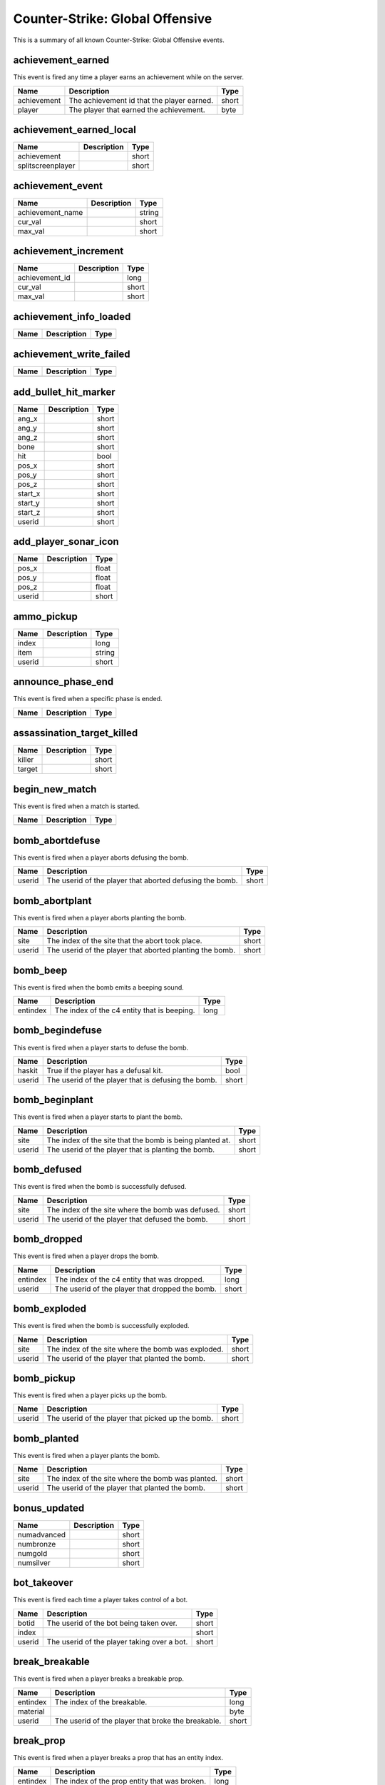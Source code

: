 Counter-Strike: Global Offensive
================================

This is a summary of all known Counter-Strike: Global Offensive events.


achievement_earned
------------------
This event is fired any time a player earns an achievement while on the server.

===========  ==========================================  =====
Name         Description                                 Type
===========  ==========================================  =====
achievement  The achievement id that the player earned.  short
player       The player that earned the achievement.     byte
===========  ==========================================  =====


achievement_earned_local
------------------------

=================  ====================================================  =======
Name               Description                                           Type   
=================  ====================================================  =======
achievement                                                              short  
splitscreenplayer                                                        short  
=================  ====================================================  =======


achievement_event
-----------------

================  ====================================================  =======
Name              Description                                           Type   
================  ====================================================  =======
achievement_name                                                        string 
cur_val                                                                 short  
max_val                                                                 short  
================  ====================================================  =======


achievement_increment
---------------------

==============  ====================================================  =======
Name            Description                                           Type   
==============  ====================================================  =======
achievement_id                                                        long   
cur_val                                                               short  
max_val                                                               short  
==============  ====================================================  =======


achievement_info_loaded
-----------------------

====  ====================================================  =======
Name  Description                                           Type   
====  ====================================================  =======
====  ====================================================  =======


achievement_write_failed
------------------------

====  ====================================================  =======
Name  Description                                           Type   
====  ====================================================  =======
====  ====================================================  =======


add_bullet_hit_marker
---------------------

=======  ====================================================  =======
Name     Description                                           Type   
=======  ====================================================  =======
ang_x                                                          short  
ang_y                                                          short  
ang_z                                                          short  
bone                                                           short  
hit                                                            bool   
pos_x                                                          short  
pos_y                                                          short  
pos_z                                                          short  
start_x                                                        short  
start_y                                                        short  
start_z                                                        short  
userid                                                         short  
=======  ====================================================  =======


add_player_sonar_icon
---------------------

======  ====================================================  =======
Name    Description                                           Type   
======  ====================================================  =======
pos_x                                                         float  
pos_y                                                         float  
pos_z                                                         float  
userid                                                        short  
======  ====================================================  =======


ammo_pickup
-----------

======  ====================================================  =======
Name    Description                                           Type   
======  ====================================================  =======
index                                                         long   
item                                                          string 
userid                                                        short  
======  ====================================================  =======


announce_phase_end
------------------
This event is fired when a specific phase is ended.

====  ===========  ====
Name  Description  Type
====  ===========  ====
====  ===========  ====


assassination_target_killed
---------------------------

======  ====================================================  =======
Name    Description                                           Type   
======  ====================================================  =======
killer                                                        short  
target                                                        short  
======  ====================================================  =======


begin_new_match
---------------
This event is fired when a match is started.

====  ===========  ====
Name  Description  Type
====  ===========  ====
====  ===========  ====


bomb_abortdefuse
----------------
This event is fired when a player aborts defusing the bomb.

======  ========================================================  =====
Name    Description                                               Type
======  ========================================================  =====
userid  The userid of the player that aborted defusing the bomb.  short
======  ========================================================  =====


bomb_abortplant
---------------
This event is fired when a player aborts planting the bomb.

======  ========================================================  =====
Name    Description                                               Type
======  ========================================================  =====
site    The index of the site that the abort took place.          short
userid  The userid of the player that aborted planting the bomb.  short
======  ========================================================  =====


bomb_beep
---------
This event is fired when the bomb emits a beeping sound.

========  ===========================================  ====
Name      Description                                  Type
========  ===========================================  ====
entindex  The index of the c4 entity that is beeping.  long
========  ===========================================  ====


bomb_begindefuse
----------------
This event is fired when a player starts to defuse the bomb.

======  ===================================================  =====
Name    Description                                          Type
======  ===================================================  =====
haskit  True if the player has a defusal kit.                bool
userid  The userid of the player that is defusing the bomb.  short
======  ===================================================  =====


bomb_beginplant
---------------
This event is fired when a player starts to plant the bomb.

======  ========================================================  =====
Name    Description                                               Type
======  ========================================================  =====
site    The index of the site that the bomb is being planted at.  short
userid  The userid of the player that is planting the bomb.       short
======  ========================================================  =====


bomb_defused
------------
This event is fired when the bomb is successfully defused.

======  =================================================  =====
Name    Description                                        Type
======  =================================================  =====
site    The index of the site where the bomb was defused.  short
userid  The userid of the player that defused the bomb.    short
======  =================================================  =====


bomb_dropped
------------
This event is fired when a player drops the bomb.

========  ===============================================  =====
Name      Description                                      Type
========  ===============================================  =====
entindex  The index of the c4 entity that was dropped.     long
userid    The userid of the player that dropped the bomb.  short
========  ===============================================  =====


bomb_exploded
-------------
This event is fired when the bomb is successfully exploded.

======  ==================================================  =====
Name    Description                                         Type
======  ==================================================  =====
site    The index of the site where the bomb was exploded.  short
userid  The userid of the player that planted the bomb.     short
======  ==================================================  =====


bomb_pickup
-----------
This event is fired when a player picks up the bomb.

======  =================================================  =====
Name    Description                                        Type
======  =================================================  =====
userid  The userid of the player that picked up the bomb.  short
======  =================================================  =====


bomb_planted
------------
This event is fired when a player plants the bomb.

======  =================================================  =====
Name    Description                                        Type
======  =================================================  =====
site    The index of the site where the bomb was planted.  short
userid  The userid of the player that planted the bomb.    short
======  =================================================  =====


bonus_updated
-------------

===========  ====================================================  =======
Name         Description                                           Type   
===========  ====================================================  =======
numadvanced                                                        short  
numbronze                                                          short  
numgold                                                            short  
numsilver                                                          short  
===========  ====================================================  =======


bot_takeover
------------
This event is fired each time a player takes control of a bot.

======  ===========================================  =====
Name    Description                                  Type
======  ===========================================  =====
botid   The userid of the bot being taken over.      short
index                                                short
userid  The userid of the player taking over a bot.  short
======  ===========================================  =====


break_breakable
---------------
This event is fired when a player breaks a breakable prop.

========  ==================================================  =====
Name      Description                                         Type
========  ==================================================  =====
entindex  The index of the breakable.                         long
material                                                      byte
userid    The userid of the player that broke the breakable.  short
========  ==================================================  =====


break_prop
----------
This event is fired when a player breaks a prop that has an entity index.

========  =============================================  =====
Name      Description                                    Type
========  =============================================  =====
entindex  The index of the prop entity that was broken.  long
userid    The userid of the player that broke the prop.  short
========  =============================================  =====


bullet_impact
-------------
This event is fired when a player shoots their weapon and the bullet impacts a surface.

======  ========================================================  =====
Name    Description                                               Type
======  ========================================================  =====
userid  The userid of the player that fired the bullet.           short
x       The x coordinate on the map where the impact took place.  float
y       The y coordinate on the map where the impact took place.  float
z       The z coordinate on the map where the impact took place.  float
======  ========================================================  =====


buymenu_close
-------------

======  ====================================================  =======
Name    Description                                           Type   
======  ====================================================  =======
userid                                                        short  
======  ====================================================  =======


buymenu_open
------------

======  ====================================================  =======
Name    Description                                           Type   
======  ====================================================  =======
userid                                                        short  
======  ====================================================  =======


buytime_ended
-------------
This event is fired when players are no longer allowed to purchase weapons during a round.

====  ===========  ====
Name  Description  Type
====  ===========  ====
====  ===========  ====


cart_updated
------------

====  ====================================================  =======
Name  Description                                           Type   
====  ====================================================  =======
====  ====================================================  =======


client_disconnect
-----------------

====  ====================================================  =======
Name  Description                                           Type   
====  ====================================================  =======
====  ====================================================  =======


client_loadout_changed
----------------------

====  ====================================================  =======
Name  Description                                           Type   
====  ====================================================  =======
====  ====================================================  =======


cs_game_disconnected
--------------------

====  ====================================================  =======
Name  Description                                           Type   
====  ====================================================  =======
====  ====================================================  =======


cs_handle_ime_event
-------------------

=========  ====================================================  =======
Name       Description                                           Type   
=========  ====================================================  =======
eventdata                                                        wstring
eventtype                                                        string 
=========  ====================================================  =======


cs_intermission
---------------

====  ====================================================  =======
Name  Description                                           Type   
====  ====================================================  =======
====  ====================================================  =======


cs_match_end_restart
--------------------

====  ====================================================  =======
Name  Description                                           Type   
====  ====================================================  =======
====  ====================================================  =======


cs_pre_restart
--------------
This event is fired prior to a match restarting.

====  ===========  ====
Name  Description  Type
====  ===========  ====
====  ===========  ====


cs_prev_next_spectator
----------------------

====  ====================================================  =======
Name  Description                                           Type   
====  ====================================================  =======
next                                                        bool   
====  ====================================================  =======


cs_round_final_beep
-------------------

====  ====================================================  =======
Name  Description                                           Type   
====  ====================================================  =======
====  ====================================================  =======


cs_round_start_beep
-------------------

====  ====================================================  =======
Name  Description                                           Type   
====  ====================================================  =======
====  ====================================================  =======


cs_win_panel_match
------------------
This event is fired when the win panel is shown at the end of a match (map).

====  ===========  ====
Name  Description  Type
====  ===========  ====
====  ===========  ====


cs_win_panel_round
------------------
This event is fired when the win panel is shown at the end of each round.

=================  ====================================================  ======
Name               Description                                           Type
=================  ====================================================  ======
final_event                                                              byte
funfact_data1      Data for use by the funfact.                          long
funfact_data2      Data for use by the funfact.                          long
funfact_data3      Data for use by the funfact.                          long
funfact_player     The player whom the funfact is about.                 short
funfact_token      Token used for the funfact.                           string
show_timer_attack  True if the attack time is supposed to be displayed.  bool
show_timer_defend  True if the defend time is supposed to be displayed.  bool
timer_time         The amount of time that the round took.               short
=================  ====================================================  ======


decoy_detonate
--------------
This event is fired when a decoy grenade detonates.

========  ======================================================  =====
Name      Description                                             Type
========  ======================================================  =====
entityid  The index of the decoy that detonated.                  short
userid    The userid of the player that threw the decoy.          short
x         The x coordinate on the map where the decoy detonated.  float
y         The y coordinate on the map where the decoy detonated.  float
z         The z coordinate on the map where the decoy detonated.  float
========  ======================================================  =====


decoy_firing
------------
This event is fired each time a decoy grenade fires.

========  ==================================================  =====
Name      Description                                         Type
========  ==================================================  =====
entityid  The index of the decoy that fired.                  short
userid    The userid of the player that threw the decoy.      short
x         The x coordinate on the map where the decoy fired.  float
y         The y coordinate on the map where the decoy fired.  float
z         The z coordinate on the map where the decoy fired.  float
========  ==================================================  =====


decoy_started
-------------
This event is fired when a decoy grenade starts to fire.

========  ===========================================================  =====
Name      Description                                                  Type
========  ===========================================================  =====
entityid  The index of the decoy that started to fire.                 short
userid    The userid of the player that threw the decoy.               short
x         The x coordinate on the map where the decoy started firing.  float
y         The y coordinate on the map where the decoy started firing.  float
z         The z coordinate on the map where the decoy started firing.  float
========  ===========================================================  =====


defuser_dropped
---------------

========  ====================================================  =======
Name      Description                                           Type   
========  ====================================================  =======
entityid                                                        long   
========  ====================================================  =======


defuser_pickup
--------------

========  ====================================================  =======
Name      Description                                           Type   
========  ====================================================  =======
entityid                                                        long   
userid                                                          short  
========  ====================================================  =======


difficulty_changed
------------------

=============  ====================================================  =======
Name           Description                                           Type   
=============  ====================================================  =======
newDifficulty                                                        short  
oldDifficulty                                                        short  
strDifficulty                                                        string 
=============  ====================================================  =======


dm_bonus_weapon_start
---------------------

=====  ====================================================  =======
Name   Description                                           Type   
=====  ====================================================  =======
Pos                                                          short  
time                                                         short  
wepID                                                        short  
=====  ====================================================  =======


door_moving
-----------
This event is fired when a door is opened or closed.

========  ============================================================  =====
Name      Description                                                   Type
========  ============================================================  =====
entindex  The index of the door.                                        long
userid    The userid of the player that activated the door's movement.  short
========  ============================================================  =====


enable_restart_voting
---------------------

======  ====================================================  =======
Name    Description                                           Type   
======  ====================================================  =======
enable                                                        bool   
======  ====================================================  =======


endmatch_cmm_start_reveal_items
-------------------------------

====  ====================================================  =======
Name  Description                                           Type   
====  ====================================================  =======
====  ====================================================  =======


endmatch_mapvote_selecting_map
------------------------------

======  ====================================================  =======
Name    Description                                           Type   
======  ====================================================  =======
count                                                         byte   
slot1                                                         byte   
slot10                                                        byte   
slot2                                                         byte   
slot3                                                         byte   
slot4                                                         byte   
slot5                                                         byte   
slot6                                                         byte   
slot7                                                         byte   
slot8                                                         byte   
slot9                                                         byte   
======  ====================================================  =======


enter_bombzone
--------------
This event is fired each time a player enters a bomb zone.

=========  ================================================  =====
Name       Description                                       Type
=========  ================================================  =====
hasbomb    True if the player is carrying a bomb.            bool
isplanted  True if a bomb is planted at any site.            bool
userid     The userid of the player entering the bomb zone.  short
=========  ================================================  =====


enter_buyzone
-------------
This event is fired each time a player enters a buy zone.

======  ===============================================  =====
Name    Description                                      Type
======  ===============================================  =====
canbuy  True if buy time has not expired.                bool
userid  The userid of the player entering the buy zone.  short
======  ===============================================  =====


enter_rescue_zone
-----------------

======  ====================================================  =======
Name    Description                                           Type   
======  ====================================================  =======
userid                                                        short  
======  ====================================================  =======


entity_killed
-------------

==================  ====================================================  =======
Name                Description                                           Type   
==================  ====================================================  =======
damagebits                                                                long   
entindex_attacker                                                         long   
entindex_inflictor                                                        long   
entindex_killed                                                           long   
==================  ====================================================  =======


entity_visible
--------------
This event is fired any time a player sees an entity.

==========  ==============================================  ======
Name        Description                                     Type
==========  ==============================================  ======
classname   The classname of the entity.                    string
entityname  The name of the entity.                         string
subject     The index of the entity that is seen.           short
userid      The userid of the player that sees the entity.  short
==========  ==============================================  ======


exit_bombzone
-------------
This event is fired each time a player exits a bomb zone.

=========  ===============================================  =====
Name       Description                                      Type
=========  ===============================================  =====
hasbomb    True if the player is carrying a bomb.           bool
isplanted  True if a bomb is planted at any site.           bool
userid     The userid of the player exiting the bomb zone.  short
=========  ===============================================  =====


exit_buyzone
------------
This event is fired each time a player exits a buy zone.

======  ==============================================  =====
Name    Description                                     Type
======  ==============================================  =====
canbuy  True if buy time has not expired.               bool
userid  The userid of the player exiting the buy zone.  short
======  ==============================================  =====


exit_rescue_zone
----------------

======  ====================================================  =======
Name    Description                                           Type   
======  ====================================================  =======
userid                                                        short  
======  ====================================================  =======


finale_start
------------

======  ====================================================  =======
Name    Description                                           Type   
======  ====================================================  =======
rushes                                                        short  
======  ====================================================  =======


flare_ignite_npc
----------------

========  ====================================================  =======
Name      Description                                           Type   
========  ====================================================  =======
entindex                                                        long   
========  ====================================================  =======


flashbang_detonate
------------------
This event is fired when a flashbang detonates.

========  ==========================================================  =====
Name      Description                                                 Type
========  ==========================================================  =====
entityid  The index of the flashbang that detonated.                  short
userid    The userid of the player that threw the flashbang.          short
x         The x coordinate on the map where the flashbang detonated.  float
y         The y coordinate on the map where the flashbang detonated.  float
z         The z coordinate on the map where the flashbang detonated.  float
========  ==========================================================  =====


freezecam_started
-----------------

====  ====================================================  =======
Name  Description                                           Type   
====  ====================================================  =======
====  ====================================================  =======


game_end
--------

======  ====================================================  =======
Name    Description                                           Type   
======  ====================================================  =======
winner                                                        byte   
======  ====================================================  =======


game_init
---------

====  ====================================================  =======
Name  Description                                           Type   
====  ====================================================  =======
====  ====================================================  =======


game_message
------------

======  ====================================================  =======
Name    Description                                           Type   
======  ====================================================  =======
target                                                        byte   
text                                                          string 
======  ====================================================  =======


game_newmap
-----------

=======  ====================================================  =======
Name     Description                                           Type   
=======  ====================================================  =======
mapname                                                        string 
=======  ====================================================  =======


game_start
----------

===========  ====================================================  =======
Name         Description                                           Type   
===========  ====================================================  =======
fraglimit                                                          long   
objective                                                          string 
roundslimit                                                        long   
timelimit                                                          long   
===========  ====================================================  =======


gameinstructor_draw
-------------------

====  ====================================================  =======
Name  Description                                           Type   
====  ====================================================  =======
====  ====================================================  =======


gameinstructor_nodraw
---------------------

====  ====================================================  =======
Name  Description                                           Type   
====  ====================================================  =======
====  ====================================================  =======


gameui_hidden
-------------

====  ====================================================  =======
Name  Description                                           Type   
====  ====================================================  =======
====  ====================================================  =======


gc_connected
------------

====  ====================================================  =======
Name  Description                                           Type   
====  ====================================================  =======
====  ====================================================  =======


gg_bonus_grenade_achieved
-------------------------
This event is fired when a player earns a bonus grenade in Arsenal: Demolition mode.

======  =======================================================  =====
Name    Description                                              Type
======  =======================================================  =====
userid  The userid of the player that achieved a bonus grenade.  short
======  =======================================================  =====


gg_final_weapon_achieved
------------------------
This event is fired when a player gets to the final weapon in Arsenal: Arms Race mode.

========  ======================================================  =====
Name      Description                                             Type
========  ======================================================  =====
playerid  The userid of the player that got to the final weapon.  short
========  ======================================================  =====


gg_killed_enemy
---------------
This event is fired each time a player kills an enemy during an Arsenal match.

==========  ===================================================================  =====
Name        Description                                                          Type
==========  ===================================================================  =====
attackerid  The userid of the player killer.                                     short
bonus       True if the killer killed with a bonus weapon.                       bool
dominated   True (1) if the kill caused the killer to be dominating the victim.  short
revenge     True (1) if the victim was dominating the killer.                    short
victimid    The userid of the victim.                                            short
==========  ===================================================================  =====


gg_leader
---------

========  ====================================================  =======
Name      Description                                           Type   
========  ====================================================  =======
playerid                                                        short  
========  ====================================================  =======


gg_player_impending_upgrade
---------------------------
This event is fired when a player is impending a weapon upgrade from leveling up.

======  ==================================================  =====
Name    Description                                         Type
======  ==================================================  =====
userid  The userid of the player that will be leveling up.  short
======  ==================================================  =====


gg_player_levelup
-----------------

==========  ====================================================  =======
Name        Description                                           Type   
==========  ====================================================  =======
userid                                                            short  
weaponname                                                        string 
weaponrank                                                        short  
==========  ====================================================  =======


gg_reset_round_start_sounds
---------------------------
This event is fired when a player's round start sounds are reset.

======  ============================================================  =====
Name    Description                                                   Type
======  ============================================================  =====
userid  The userid of the player whose round start sounds are reset.  short
======  ============================================================  =====


gg_team_leader
--------------
This event ...

.. todo:: Update description of CS:GO gg_team_leader event.

========  =======================================================  =====
Name      Description                                              Type
========  =======================================================  =====
playerid  The userid of the player that is currently in the lead.  short
========  =======================================================  =====


ggprogressive_player_levelup
----------------------------
This event is fired when a player levels up.

==========  =========================================================  ======
Name        Description                                                Type
==========  =========================================================  ======
userid      The userid of the player who leveled up.                   short
weaponname  The type of weapon the player is being leveled up to.      string
weaponrank  The rank of the weapon the player is being leveled up to.  short
==========  =========================================================  ======


ggtr_player_levelup
-------------------
This event is fired when a player levels up.

==========  =========================================================  ======
Name        Description                                                Type
==========  =========================================================  ======
userid      The userid of the player who leveled up.                   short
weaponname  The type of weapon the player is being leveled up to.      string
weaponrank  The rank of the weapon the player is being leveled up to.  short
==========  =========================================================  ======


grenade_bounce
--------------
This event is fired each time a grenade bounces off of a surface.

======  ======================================================  =====
Name    Description                                             Type
======  ======================================================  =====
userid  The userid of the player that threw the grenade.        short
x       The x coordinate on the map where the grenade bounced.  float
y       The y coordinate on the map where the grenade bounced.  float
z       The z coordinate on the map where the grenade bounced.  float
======  ======================================================  =====


hegrenade_detonate
------------------
This event is fired when a high explosive grenade detonates.

========  ========================================================  =====
Name      Description                                               Type
========  ========================================================  =====
entityid  The index of the grenade that detonated.                  short
userid    The userid of the player that threw the grenade.          short
x         The x coordinate on the map where the grenade detonated.  float
y         The y coordinate on the map where the grenade detonated.  float
z         The z coordinate on the map where the grenade detonated.  float
========  ========================================================  =====


helicopter_grenade_punt_miss
----------------------------

====  ====================================================  =======
Name  Description                                           Type   
====  ====================================================  =======
====  ====================================================  =======


hide_freezepanel
----------------

====  ====================================================  =======
Name  Description                                           Type   
====  ====================================================  =======
====  ====================================================  =======


hltv_cameraman
--------------

=====  ====================================================  =======
Name   Description                                           Type   
=====  ====================================================  =======
index                                                        short  
=====  ====================================================  =======


hltv_changed_mode
-----------------

==========  ====================================================  =======
Name        Description                                           Type   
==========  ====================================================  =======
newmode                                                           long   
obs_target                                                        long   
oldmode                                                           long   
==========  ====================================================  =======


hltv_changed_target
-------------------

==========  ====================================================  =======
Name        Description                                           Type   
==========  ====================================================  =======
mode                                                              long   
obs_target                                                        long   
old_target                                                        long   
==========  ====================================================  =======


hltv_chase
----------

========  ====================================================  =======
Name      Description                                           Type   
========  ====================================================  =======
distance                                                        short  
inertia                                                         byte   
ineye                                                           byte   
phi                                                             short  
target1                                                         short  
target2                                                         short  
theta                                                           short  
========  ====================================================  =======


hltv_chat
---------

====  ====================================================  =======
Name  Description                                           Type   
====  ====================================================  =======
text                                                        string 
====  ====================================================  =======


hltv_fixed
----------

======  ====================================================  =======
Name    Description                                           Type   
======  ====================================================  =======
fov                                                           float  
offset                                                        short  
phi                                                           short  
posx                                                          long   
posy                                                          long   
posz                                                          long   
target                                                        short  
theta                                                         short  
======  ====================================================  =======


hltv_message
------------

====  ====================================================  =======
Name  Description                                           Type   
====  ====================================================  =======
text                                                        string 
====  ====================================================  =======


hltv_rank_camera
----------------

======  ====================================================  =======
Name    Description                                           Type   
======  ====================================================  =======
index                                                         byte   
rank                                                          float  
target                                                        short  
======  ====================================================  =======


hltv_rank_entity
----------------

======  ====================================================  =======
Name    Description                                           Type   
======  ====================================================  =======
index                                                         short  
rank                                                          float  
target                                                        short  
======  ====================================================  =======


hltv_status
-----------

==============  ====================================================  =======
Name            Description                                           Type   
==============  ====================================================  =======
clients                                                               long   
externallinked                                                        long   
externaltotal                                                         long   
master                                                                string 
proxies                                                               short  
slots                                                                 long   
==============  ====================================================  =======


hltv_title
----------

====  ====================================================  =======
Name  Description                                           Type   
====  ====================================================  =======
text                                                        string 
====  ====================================================  =======


hostage_call_for_help
---------------------

=======  ====================================================  =======
Name     Description                                           Type   
=======  ====================================================  =======
hostage                                                        short  
=======  ====================================================  =======


hostage_follows
---------------
This event is fired each time a hostage is picked up by a player.

=======  ==========================================================  =====
Name     Description                                                 Type
=======  ==========================================================  =====
hostage  The index of the hostage entity that is now being carried.  short
userid   The userid of the player that picked up the hostage.        short
=======  ==========================================================  =====


hostage_hurt
------------
This event is fired when a hostage is hurt.

=======  ======================================================  =====
Name     Description                                             Type
=======  ======================================================  =====
hostage  The index of the hostage entity that sustained damage.  short
userid   The userid of the player that hurt the hostage.         short
=======  ======================================================  =====


hostage_killed
--------------
This event is fired when a hostage is killed.

=======  =================================================  =====
Name     Description                                        Type
=======  =================================================  =====
hostage  The index of the hostage entity that was killed.   short
userid   The userid of the player that killed the hostage.  short
=======  =================================================  =====


hostage_rescued
---------------
This event is fired each time a hostage reaches a hostage rescue zone.

=======  ===================================================================  =====
Name     Description                                                          Type
=======  ===================================================================  =====
hostage  The index of the hostage entity that was rescued.                    short
site     The index of the hostage rescue zone where the hostage was rescued.  short
userid   The userid of the player that led the hostage to the rescue zone.    short
=======  ===================================================================  =====


hostage_rescued_all
-------------------
This event is fired when all hostages have been rescued during a round.  In CS:GO, only one hostage needs to be rescued for the Counter-Terrorists to win the round.

====  ===========  ====
Name  Description  Type
====  ===========  ====
====  ===========  ====


hostage_stops_following
-----------------------

=======  ====================================================  =======
Name     Description                                           Type   
=======  ====================================================  =======
hostage                                                        short  
userid                                                         short  
=======  ====================================================  =======


hostname_changed
----------------

========  ====================================================  =======
Name      Description                                           Type   
========  ====================================================  =======
hostname                                                        string 
========  ====================================================  =======


inferno_expire
--------------
This event is fired when the inferno caused by a molotov or incendiary grenade expires.  This event will also be fired if the inferno is [[Event-csgo:inferno_extinguish|extinguished by a smoke grenade]].

========  =======================================  =====
Name      Description                              Type
========  =======================================  =====
entityid  The index of the inferno entity.         short
x         The x coordinate of the inferno entity.  float
y         The y coordinate of the inferno entity.  float
z         The z coordinate of the inferno entity.  float
========  =======================================  =====


inferno_extinguish
------------------
This event is fired when a molotov or incendiary grenade's inferno is extinguished by a smoke grenade.

========  =======================================  =====
Name      Description                              Type
========  =======================================  =====
entityid  The index of the inferno entity.         short
x         The x coordinate of the inferno entity.  float
y         The y coordinate of the inferno entity.  float
z         The z coordinate of the inferno entity.  float
========  =======================================  =====


inferno_startburn
-----------------
This event is fired when a molotov or incendiary grenade explodes into an inferno.

========  =======================================  =====
Name      Description                              Type
========  =======================================  =====
entityid  The index of the inferno entity.         short
x         The x coordinate of the inferno entity.  float
y         The y coordinate of the inferno entity.  float
z         The z coordinate of the inferno entity.  float
========  =======================================  =====


inspect_weapon
--------------
This event is fired when a player uses the +lookatweapon client command to inspect their weapon.

======  =========================================================  =====
Name    Description                                                Type
======  =========================================================  =====
userid  The userid of the player that is inspecting their weapon.  short
======  =========================================================  =====


instructor_server_hint_create
-----------------------------

========================  ====================================================  =======
Name                      Description                                           Type   
========================  ====================================================  =======
hint_activator_caption                                                          string 
hint_activator_userid                                                           short  
hint_allow_nodraw_target                                                        bool   
hint_binding                                                                    string 
hint_caption                                                                    string 
hint_color                                                                      string 
hint_flags                                                                      long   
hint_forcecaption                                                               bool   
hint_gamepad_binding                                                            string 
hint_icon_offscreen                                                             string 
hint_icon_offset                                                                float  
hint_icon_onscreen                                                              string 
hint_local_player_only                                                          bool   
hint_name                                                                       string 
hint_nooffscreen                                                                bool   
hint_range                                                                      float  
hint_replace_key                                                                string 
hint_target                                                                     long   
hint_timeout                                                                    short  
========================  ====================================================  =======


instructor_server_hint_stop
---------------------------

=========  ====================================================  =======
Name       Description                                           Type   
=========  ====================================================  =======
hint_name                                                        string 
=========  ====================================================  =======


inventory_updated
-----------------

====  ====================================================  =======
Name  Description                                           Type   
====  ====================================================  =======
====  ====================================================  =======


item_equip
----------
This event is fired each time a player equips a new weapon.

===========  ===========================================================  ======
Name         Description                                                  Type
===========  ===========================================================  ======
canzoom      True if the weapon has a zoom feature.                       bool
hassilencer  True if the weapon has a silencer available.                 bool
hastracers   True if the weapon has tracer bullets that show when fired.  bool
ispainted    True if the weapon is painted.                               bool
issilenced   True if the weapon has a silencer and it is on.              bool
item         The type of item/weapon that the player equipped.            string
userid       The userid of the player that equipped the item.             short
weptype      The weapon type of the item equipped (more below).           short
===========  ===========================================================  ======


item_found
----------

=======  ====================================================  =======
Name     Description                                           Type   
=======  ====================================================  =======
itemdef                                                        long   
itemid                                                         long   
method                                                         byte   
player                                                         byte   
quality                                                        byte   
=======  ====================================================  =======


item_pickup
-----------
This event is fired each time a player picks an item up.

======  =================================================  ======
Name    Description                                        Type
======  =================================================  ======
item    The index of the item the player picked up.        string
silent  True if the item is a weapon that has a silencer.  bool
userid  The userid of the player that picked up the item.  short
======  =================================================  ======


item_purchase
-------------
This event is fired each time a player purchases an item.

======  =====================================================  ======
Name    Description                                            Type
======  =====================================================  ======
team    The team number of the player that purchased an item.  short
userid  The userid of the player that purchased an item.       short
weapon  The type of item that the player purchased.            string
======  =====================================================  ======


item_schema_initialized
-----------------------

====  ====================================================  =======
Name  Description                                           Type   
====  ====================================================  =======
====  ====================================================  =======


items_gifted
------------

=========  ====================================================  =======
Name       Description                                           Type   
=========  ====================================================  =======
accountid                                                        long   
giftidx                                                          byte   
itemdef                                                          long   
numgifts                                                         byte   
player                                                           byte   
=========  ====================================================  =======


jointeam_failed
---------------

======  ====================================================  =======
Name    Description                                           Type   
======  ====================================================  =======
reason                                                        byte   
userid                                                        short  
======  ====================================================  =======


map_transition
--------------

====  ====================================================  =======
Name  Description                                           Type   
====  ====================================================  =======
====  ====================================================  =======


match_end_conditions
--------------------

==========  ====================================================  =======
Name        Description                                           Type   
==========  ====================================================  =======
frags                                                             long   
max_rounds                                                        long   
time                                                              long   
win_rounds                                                        long   
==========  ====================================================  =======


material_default_complete
-------------------------

====  ====================================================  =======
Name  Description                                           Type   
====  ====================================================  =======
====  ====================================================  =======


mb_input_lock_cancel
--------------------

====  ====================================================  =======
Name  Description                                           Type   
====  ====================================================  =======
====  ====================================================  =======


mb_input_lock_success
---------------------

====  ====================================================  =======
Name  Description                                           Type   
====  ====================================================  =======
====  ====================================================  =======


molotov_detonate
----------------
This event is fired when a molotov or incendiary grenade detonates.

======  ===========================================================================  =====
Name    Description                                                                  Type
======  ===========================================================================  =====
userid  The userid of the player that threw the molotov/incendiary grenade.          short
x       The x coordinate on the map where the molotov/incendiary grenade detonated.  float
y       The y coordinate on the map where the molotov/incendiary grenade detonated.  float
z       The z coordinate on the map where the molotov/incendiary grenade detonated.  float
======  ===========================================================================  =====


nav_blocked
-----------

=======  ====================================================  =======
Name     Description                                           Type   
=======  ====================================================  =======
area                                                           long   
blocked                                                        bool   
=======  ====================================================  =======


nav_generate
------------

====  ====================================================  =======
Name  Description                                           Type   
====  ====================================================  =======
====  ====================================================  =======


nextlevel_changed
-----------------

=========  ====================================================  =======
Name       Description                                           Type   
=========  ====================================================  =======
nextlevel                                                        string 
=========  ====================================================  =======


other_death
-----------
This event is fired each time a non-player entity is killed.

=========================  ====================================================================  ======
Name                       Description                                                           Type
=========================  ====================================================================  ======
attacker                   The userid of the killer.                                             short
headshot                   True if the killshot was to the entity's head hitbox.                 bool
otherid                    The index of the entity that died.                                    short
othertype                  The classname of the entity that died.                                string
penetrated                 The number of objects the killshot penetrated before killing entity.  short
weapon                     The type of weapon used to kill the entity.                           string
weapon_fauxitemid          Faux item id of weapon killer used.                                   string
weapon_itemid              Inventory item id of weapon killer used.                              string
weapon_originalowner_xuid                                                                        string
=========================  ====================================================================  ======


physgun_pickup
--------------

========  ====================================================  =======
Name      Description                                           Type   
========  ====================================================  =======
entindex                                                        long   
========  ====================================================  =======


player_activate
---------------
This event is fired when a player is fully connected during a map.  This event is fired each map change while the player is still on the map.

======  ===========================================  =====
Name    Description                                  Type
======  ===========================================  =====
userid  The userid of the player that is connected.  short
======  ===========================================  =====


player_avenged_teammate
-----------------------
This event is fired when a player kills the killer of a teammate.

=================  =============================================================  =====
Name               Description                                                    Type
=================  =============================================================  =====
avenged_player_id  The userid of the teammate whose killer was killed.            short
avenger_id         The userid of the player that killed their teammate's killer.  short
=================  =============================================================  =====


player_blind
------------

======  ====================================================  =======
Name    Description                                           Type   
======  ====================================================  =======
userid                                                        short  
======  ====================================================  =======


player_changename
-----------------

=======  ====================================================  =======
Name     Description                                           Type   
=======  ====================================================  =======
newname                                                        string 
oldname                                                        string 
userid                                                         short  
=======  ====================================================  =======


player_chat
-----------

========  ====================================================  =======
Name      Description                                           Type   
========  ====================================================  =======
teamonly                                                        bool   
text                                                            string 
userid                                                          short  
========  ====================================================  =======


player_class
------------

======  ====================================================  =======
Name    Description                                           Type   
======  ====================================================  =======
class                                                         string 
userid                                                        short  
======  ====================================================  =======


player_connect
--------------
This event is fired each time a player is first connected to the server.

=========  =========================================================  ======
Name       Description                                                Type
=========  =========================================================  ======
address    The IP address and port of the player that is connecting.  string
index      The index given to the player that connected.              byte
name       The name of the connecting player.                         string
networkid  The SteamID of the connecting player.                      string
userid     The userid given to the connecting player.                 short
=========  =========================================================  ======


player_connect_full
-------------------
This event is fired when a client has fully connected to the server.

======  ============================================================  =====
Name    Description                                                   Type
======  ============================================================  =====
index   The index of the player that fully connected to the server.   byte
userid  The userid of the player that fully connected to the server.  short
======  ============================================================  =====


player_death
------------
This event is fired each time a player dies.

=========================  =====================================================================================  ======
Name                       Description                                                                            Type
=========================  =====================================================================================  ======
assister                   The userid of the player that assisted in the kill (if any).                           short
attacker                   The userid of the killer.                                                              short
dominated                  True (1) if the kill caused the killer to be dominating the victim.                    short
headshot                   True if the killshot was to the victim's head hitbox.                                  bool
noreplay                                                                                                          bool   
penetrated                 The number of objects that were penetrated by the bullet before it struck the victim.  short
revenge                    True (1) if the victim was dominating the killer.                                      short
userid                     The userid of the victim.                                                              short
weapon                     The type of weapon used to kill the victim.                                            string
weapon_fauxitemid          Faux item id of weapon killer used.                                                    string
weapon_itemid              Inventory item id of weapon killer used.                                               string
weapon_originalowner_xuid                                                                                         string
=========================  =====================================================================================  ======


player_decal
------------

======  ====================================================  =======
Name    Description                                           Type   
======  ====================================================  =======
userid                                                        short  
======  ====================================================  =======


player_disconnect
-----------------
This event is fired when a player disconnects from the server.

=========  ============================================  ======
Name       Description                                   Type
=========  ============================================  ======
name       The name of the player that disconnected.     string
networkid  The SteamID of the player that disconnected.  string
reason     The reason why the player was disconnected.   string
userid     The userid of the player that disconnected.   short
=========  ============================================  ======


player_falldamage
-----------------
This event is fired each time a player sustains damage from falling.

======  ==========================================  =====
Name    Description                                 Type
======  ==========================================  =====
damage  The amount of damage the player sustained.  float
userid  The userid of the player that fell.         short
======  ==========================================  =====


player_footstep
---------------
This event is fired each time a player makes an audible footstep.  Using walk mode or crouch will cause the player to move silently.

======  ==========================================  =====
Name    Description                                 Type
======  ==========================================  =====
userid  The userid of the player that took a step.  short
======  ==========================================  =====


player_given_c4
---------------
This event is fired when a player is given C4 at the start of a round.

======  ===============================================  =====
Name    Description                                      Type
======  ===============================================  =====
userid  The userid of the player that was given the C4.  short
======  ===============================================  =====


player_hintmessage
------------------

===========  ====================================================  =======
Name         Description                                           Type   
===========  ====================================================  =======
hintmessage                                                        string 
===========  ====================================================  =======


player_hurt
-----------
This event is fired each time a player is hurt.

==========  ===============================================================  ======
Name        Description                                                      Type
==========  ===============================================================  ======
armor       The remaining amount of armor the victim has after the damage.   byte
attacker    The userid of the attacking player.                              short
dmg_armor   The amount of damage sustained by the victim's armor.            byte
dmg_health  The amount of health the victim lost in the attack.              short
health      The remaining amount of health the victim has after the damage.  byte
hitgroup    The hitgroup that was damaged in the attack.                     byte
userid      The userid of the victim.                                        short
weapon      The type of weapon used in the attack.                           string
==========  ===============================================================  ======


player_info
-----------

=========  ====================================================  =======
Name       Description                                           Type   
=========  ====================================================  =======
bot                                                              bool   
index                                                            byte   
name                                                             string 
networkid                                                        string 
userid                                                           short  
=========  ====================================================  =======


player_jump
-----------

======  ====================================================  =======
Name    Description                                           Type   
======  ====================================================  =======
userid                                                        short  
======  ====================================================  =======


player_radio
------------
This event is fired each time a player uses a radio command.

======  =====================================================  =====
Name    Description                                            Type
======  =====================================================  =====
slot    The index of the command used.                         short
userid  The userid of the player that used the radio command.  short
======  =====================================================  =====


player_reset_vote
-----------------

======  ====================================================  =======
Name    Description                                           Type   
======  ====================================================  =======
userid                                                        short  
vote                                                          bool   
======  ====================================================  =======


player_say
----------
This event is fired each time a player says something via chat.

======  ====================================================  ======
Name    Description                                           Type
======  ====================================================  ======
text    The text that the player sent in the chat message.    string
userid  The userid of the player that sent the chat message.  short
======  ====================================================  ======


player_score
------------

======  ====================================================  =======
Name    Description                                           Type   
======  ====================================================  =======
deaths                                                        short  
kills                                                         short  
score                                                         short  
userid                                                        short  
======  ====================================================  =======


player_shoot
------------

======  ====================================================  =======
Name    Description                                           Type   
======  ====================================================  =======
mode                                                          byte   
userid                                                        short  
weapon                                                        byte   
======  ====================================================  =======


player_spawn
------------
This event is fired each time a player spawns on the server.

=======  ===========================================  =====
Name     Description                                  Type
=======  ===========================================  =====
teamnum  The team number of the player that spawned.  short
userid   The userid of the player that spawned.       short
=======  ===========================================  =====


player_spawned
--------------
This event is fired when a player has been spawned.

=========  ========================================  =====
Name       Description                               Type
=========  ========================================  =====
inrestart  True if spawning during a match restart.  bool
userid     The userid of the player that spawned.    short
=========  ========================================  =====


player_stats_updated
--------------------

===========  ====================================================  =======
Name         Description                                           Type   
===========  ====================================================  =======
forceupload                                                        bool   
===========  ====================================================  =======


player_team
-----------
This event is fired each time a player changes teams.

==========  =======================================================  =====
Name        Description                                              Type
==========  =======================================================  =====
autoteam    True if the player auto-picked a team.                   bool
disconnect  True if the player is disconnecting.                     bool
isbot       True if the player is a bot.                             bool
oldteam     The team that the player is changing from.               byte
silent      True if the event is to not be executed on each client.  bool
team        The team that the player is changing to.                 byte
userid      The userid of the player that is changing teams.         short
==========  =======================================================  =====


player_use
----------

======  ====================================================  =======
Name    Description                                           Type   
======  ====================================================  =======
entity                                                        short  
userid                                                        short  
======  ====================================================  =======


ragdoll_dissolved
-----------------

========  ====================================================  =======
Name      Description                                           Type   
========  ====================================================  =======
entindex                                                        long   
========  ====================================================  =======


read_game_titledata
-------------------

============  ====================================================  =======
Name          Description                                           Type   
============  ====================================================  =======
controllerId                                                        short  
============  ====================================================  =======


repost_xbox_achievements
------------------------

=================  ====================================================  =======
Name               Description                                           Type   
=================  ====================================================  =======
splitscreenplayer                                                        short  
=================  ====================================================  =======


reset_game_titledata
--------------------

============  ====================================================  =======
Name          Description                                           Type   
============  ====================================================  =======
controllerId                                                        short  
============  ====================================================  =======


reset_player_controls
---------------------

====  ====================================================  =======
Name  Description                                           Type   
====  ====================================================  =======
====  ====================================================  =======


round_announce_final
--------------------

====  ====================================================  =======
Name  Description                                           Type   
====  ====================================================  =======
====  ====================================================  =======


round_announce_last_round_half
------------------------------
This event is fired when the announcement is made that the currently starting round is the last round before half-time (team switch).

====  ===========  ====
Name  Description  Type
====  ===========  ====
====  ===========  ====


round_announce_match_point
--------------------------
This event is fired when the announcement is made that the currently starting round could be the last if the leading team wins the round.

====  ===========  ====
Name  Description  Type
====  ===========  ====
====  ===========  ====


round_announce_match_start
--------------------------
This event is fired when the announcement is made that the match is starting.

====  ===========  ====
Name  Description  Type
====  ===========  ====
====  ===========  ====


round_announce_warmup
---------------------
This event is fired when the announcement is made that warmup is starting.

====  ===========  ====
Name  Description  Type
====  ===========  ====
====  ===========  ====


round_end
---------
This event is fired at the end of every round.

=======  ================================================================  ======
Name     Description                                                       Type
=======  ================================================================  ======
message  The message that corresponds to the reason for the round ending.  string
reason   The reason that the round ended.                                  byte
winner   The team number of the winning team.                              byte
=======  ================================================================  ======


round_end_upload_stats
----------------------

====  ====================================================  =======
Name  Description                                           Type   
====  ====================================================  =======
====  ====================================================  =======


round_freeze_end
----------------
This event is fired when players are first allowed to move each round.

====  ===========  ====
Name  Description  Type
====  ===========  ====
====  ===========  ====


round_mvp
---------
This event is fired at the end of each round when the round MVP is displayed.

======  =======================================================  =====
Name    Description                                              Type
======  =======================================================  =====
reason  The reason why the player is the MVP of the round.       short
userid  The userid of the player that was the MVP of the round.  short
======  =======================================================  =====


round_officially_ended
----------------------

====  ====================================================  =======
Name  Description                                           Type   
====  ====================================================  =======
====  ====================================================  =======


round_poststart
---------------

====  ====================================================  =======
Name  Description                                           Type   
====  ====================================================  =======
====  ====================================================  =======


round_prestart
--------------

====  ====================================================  =======
Name  Description                                           Type   
====  ====================================================  =======
====  ====================================================  =======


round_start
-----------
This event is fired at the very beginning of each round.

=========  ==================================================  ======
Name       Description                                         Type
=========  ==================================================  ======
fraglimit  The number of kills required for the round to end.  long
objective  The round objective.                                string
timelimit  The time limit (in seconds) for the round to last.  long
=========  ==================================================  ======


round_start_pre_entity
----------------------

====  ====================================================  =======
Name  Description                                           Type   
====  ====================================================  =======
====  ====================================================  =======


round_time_warning
------------------

====  ====================================================  =======
Name  Description                                           Type   
====  ====================================================  =======
====  ====================================================  =======


seasoncoin_levelup
------------------

========  ====================================================  =======
Name      Description                                           Type   
========  ====================================================  =======
category                                                        short  
player                                                          short  
rank                                                            short  
========  ====================================================  =======


server_addban
-------------

=========  ====================================================  =======
Name       Description                                           Type   
=========  ====================================================  =======
by                                                               string 
duration                                                         string 
ip                                                               string 
kicked                                                           bool   
name                                                             string 
networkid                                                        string 
userid                                                           short  
=========  ====================================================  =======


server_cvar
-----------
This event is fired each time a :class:`cvars.ConVar` with the :attr:`cvars.flags.ConVarFlags.NOTIFY` flag set is changed.

=========  ===================================================================  ======
Name       Description                                                          Type
=========  ===================================================================  ======
cvarname   The name of the :class:`cvars.ConVar` whose value was changed.       string
cvarvalue  The value that the :class:`cvars.ConVar` was changed to.             string
=========  ===================================================================  ======


server_message
--------------

====  ====================================================  =======
Name  Description                                           Type   
====  ====================================================  =======
text                                                        string 
====  ====================================================  =======


server_pre_shutdown
-------------------

======  ====================================================  =======
Name    Description                                           Type   
======  ====================================================  =======
reason                                                        string 
======  ====================================================  =======


server_removeban
----------------

=========  ====================================================  =======
Name       Description                                           Type   
=========  ====================================================  =======
by                                                               string 
ip                                                               string 
networkid                                                        string 
=========  ====================================================  =======


server_shutdown
---------------

======  ====================================================  =======
Name    Description                                           Type   
======  ====================================================  =======
reason                                                        string 
======  ====================================================  =======


server_spawn
------------
This event is fired each time a map is loaded.

==========  =======================================================  ======
Name        Description                                              Type
==========  =======================================================  ======
address     The IP address/port of the server.                       string
dedicated   True if the server is a dedicated server.                bool
game        The directory path of the server.                        string
hostname    The value of the 'hostname' :class:`cvars.ConVar`.       string
mapname     The name of the map that is loaded on the server.        string
maxplayers  The maximum number of players allowed on the server.     long
official    True if the server is an official Valve server.          bool
os          The operating system that the server is on.              string
password    True if the server is password protected.                bool
port        The port of the server.                                  short
==========  =======================================================  ======


set_instructor_group_enabled
----------------------------

=======  ====================================================  =======
Name     Description                                           Type   
=======  ====================================================  =======
enabled                                                        short  
group                                                          string 
=======  ====================================================  =======


sfuievent
---------

======  ====================================================  =======
Name    Description                                           Type   
======  ====================================================  =======
action                                                        string 
data                                                          string 
slot                                                          byte   
======  ====================================================  =======


show_freezepanel
----------------

============  ====================================================  =======
Name          Description                                           Type   
============  ====================================================  =======
damage_given                                                        short  
damage_taken                                                        short  
hits_given                                                          short  
hits_taken                                                          short  
killer                                                              short  
victim                                                              short  
============  ====================================================  =======


silencer_detach
---------------

======  ====================================================  =======
Name    Description                                           Type   
======  ====================================================  =======
userid                                                        short  
======  ====================================================  =======


silencer_off
------------

======  ====================================================  =======
Name    Description                                           Type   
======  ====================================================  =======
userid                                                        short  
======  ====================================================  =======


silencer_on
-----------

======  ====================================================  =======
Name    Description                                           Type   
======  ====================================================  =======
userid                                                        short  
======  ====================================================  =======


smokegrenade_detonate
---------------------
This event is fired when a smoke grenade detonates.

========  ==============================================================  =====
Name      Description                                                     Type
========  ==============================================================  =====
entityid  The index of the smoke grenade that detonated.                  short
userid    The userid of the player that threw the smoke grenade.          short
x         The x coordinate on the map where the smoke grenade detonated.  float
y         The y coordinate on the map where the smoke grenade detonated.  float
z         The z coordinate on the map where the smoke grenade detonated.  float
========  ==============================================================  =====


smokegrenade_expired
--------------------
This event is fired when a smoke grenade's smoke has expired.

========  ============================================================  =====
Name      Description                                                   Type
========  ============================================================  =====
entityid  The index of the smoke grenade entity.                        short
userid    The userid of the player that threw the smoke grenade.        short
x         The x coordinate on the map where the smoke grenade expired.  float
y         The y coordinate on the map where the smoke grenade expired.  float
z         The z coordinate on the map where the smoke grenade expired.  float
========  ============================================================  =====


spec_mode_updated
-----------------

======  ====================================================  =======
Name    Description                                           Type   
======  ====================================================  =======
userid                                                        byte   
======  ====================================================  =======


spec_target_updated
-------------------

======  ====================================================  =======
Name    Description                                           Type   
======  ====================================================  =======
userid                                                        byte   
======  ====================================================  =======


start_halftime
--------------

====  ====================================================  =======
Name  Description                                           Type   
====  ====================================================  =======
====  ====================================================  =======


start_vote
----------

==============  ====================================================  =======
Name            Description                                           Type   
==============  ====================================================  =======
type                                                                  byte   
userid                                                                short  
vote_parameter                                                        short  
==============  ====================================================  =======


store_pricesheet_updated
------------------------

====  ====================================================  =======
Name  Description                                           Type   
====  ====================================================  =======
====  ====================================================  =======


survival_announce_phase
-----------------------

=====  ====================================================  =======
Name   Description                                           Type   
=====  ====================================================  =======
phase                                                        short  
=====  ====================================================  =======


switch_team
-----------
This event is fired when a player switches teams.

==============  =================================================================================  =====
Name            Description                                                                        Type
==============  =================================================================================  =====
avg_rank        The average rank of human players on the server.                                   short
numCTSlotsFree  The number of Counter-Terrorist slots that are free.                               short
numPlayers      The total number of active players on both Terrorist and Counter-Terrorist teams.  short
numSpectators   The number of players that are spectating.                                         short
numTSlotsFree   The number of Terrorist slots that are free.                                       short
==============  =================================================================================  =====


tagrenade_detonate
------------------

========  ====================================================  =======
Name      Description                                           Type   
========  ====================================================  =======
entityid                                                        short  
userid                                                          short  
x                                                               float  
y                                                               float  
z                                                               float  
========  ====================================================  =======


team_info
---------

========  ====================================================  =======
Name      Description                                           Type   
========  ====================================================  =======
teamid                                                          byte   
teamname                                                        string 
========  ====================================================  =======


team_score
----------

======  ====================================================  =======
Name    Description                                           Type   
======  ====================================================  =======
score                                                         short  
teamid                                                        byte   
======  ====================================================  =======


teamchange_pending
------------------
This event is fired when a player is going to be switching teams.

======  ================================================  =====
Name    Description                                       Type
======  ================================================  =====
toteam  The team number that the player is switching to.  byte
userid  The userid of the player switching teams.         short
======  ================================================  =====


teamplay_broadcast_audio
------------------------

=====  ====================================================  =======
Name   Description                                           Type   
=====  ====================================================  =======
sound                                                        string 
team                                                         byte   
=====  ====================================================  =======


teamplay_round_start
--------------------

==========  ====================================================  =======
Name        Description                                           Type   
==========  ====================================================  =======
full_reset                                                        bool   
==========  ====================================================  =======


tournament_reward
-----------------

============  ====================================================  =======
Name          Description                                           Type   
============  ====================================================  =======
accountid                                                           long   
defindex                                                            long   
totalrewards                                                        long   
============  ====================================================  =======


tr_exit_hint_trigger
--------------------

====  ====================================================  =======
Name  Description                                           Type   
====  ====================================================  =======
====  ====================================================  =======


tr_mark_best_time
-----------------

====  ====================================================  =======
Name  Description                                           Type   
====  ====================================================  =======
time                                                        long   
====  ====================================================  =======


tr_mark_complete
----------------

========  ====================================================  =======
Name      Description                                           Type   
========  ====================================================  =======
complete                                                        short  
========  ====================================================  =======


tr_player_flashbanged
---------------------

======  ====================================================  =======
Name    Description                                           Type   
======  ====================================================  =======
userid                                                        short  
======  ====================================================  =======


tr_show_exit_msgbox
-------------------

======  ====================================================  =======
Name    Description                                           Type   
======  ====================================================  =======
userid                                                        short  
======  ====================================================  =======


tr_show_finish_msgbox
---------------------

======  ====================================================  =======
Name    Description                                           Type   
======  ====================================================  =======
userid                                                        short  
======  ====================================================  =======


trial_time_expired
------------------

====  ====================================================  =======
Name  Description                                           Type   
====  ====================================================  =======
slot                                                        short  
====  ====================================================  =======


ugc_file_download_finished
--------------------------

========  ====================================================  =======
Name      Description                                           Type   
========  ====================================================  =======
hcontent                                                        uint64 
========  ====================================================  =======


ugc_file_download_start
-----------------------

=================  ====================================================  =======
Name               Description                                           Type   
=================  ====================================================  =======
hcontent                                                                 uint64 
published_file_id                                                        uint64 
=================  ====================================================  =======


ugc_map_download_error
----------------------

=================  ====================================================  =======
Name               Description                                           Type   
=================  ====================================================  =======
error_code                                                               long   
published_file_id                                                        uint64 
=================  ====================================================  =======


ugc_map_info_received
---------------------

=================  ====================================================  =======
Name               Description                                           Type   
=================  ====================================================  =======
published_file_id                                                        uint64 
=================  ====================================================  =======


ugc_map_unsubscribed
--------------------

=================  ====================================================  =======
Name               Description                                           Type   
=================  ====================================================  =======
published_file_id                                                        uint64 
=================  ====================================================  =======


update_matchmaking_stats
------------------------

====  ====================================================  =======
Name  Description                                           Type   
====  ====================================================  =======
====  ====================================================  =======


user_data_downloaded
--------------------

====  ====================================================  =======
Name  Description                                           Type   
====  ====================================================  =======
====  ====================================================  =======


verify_client_hit
-----------------

=========  ====================================================  =======
Name       Description                                           Type   
=========  ====================================================  =======
pos_x                                                            float  
pos_y                                                            float  
pos_z                                                            float  
timestamp                                                        float  
userid                                                           short  
=========  ====================================================  =======


vip_escaped
-----------

======  ====================================================  =======
Name    Description                                           Type   
======  ====================================================  =======
userid                                                        short  
======  ====================================================  =======


vip_killed
----------

========  ====================================================  =======
Name      Description                                           Type   
========  ====================================================  =======
attacker                                                        short  
userid                                                          short  
========  ====================================================  =======


vote_cast
---------
This event is fired when a player casts a vote.

===========  =========================================  =====
Name         Description                                Type
===========  =========================================  =====
entityid     The index of the player that voted.        long
team         The team number of the player that voted.  short
vote_option  The option the player voted for.           byte
===========  =========================================  =====


vote_changed
------------

==============  ====================================================  =======
Name            Description                                           Type   
==============  ====================================================  =======
potentialVotes                                                        byte   
vote_option1                                                          byte   
vote_option2                                                          byte   
vote_option3                                                          byte   
vote_option4                                                          byte   
vote_option5                                                          byte   
==============  ====================================================  =======


vote_ended
----------

====  ====================================================  =======
Name  Description                                           Type   
====  ====================================================  =======
====  ====================================================  =======


vote_failed
-----------

====  ====================================================  =======
Name  Description                                           Type   
====  ====================================================  =======
team                                                        byte   
====  ====================================================  =======


vote_options
------------
This event is fired when a vote starts.

=======  ========================================  ======
Name     Description                               Type
=======  ========================================  ======
count    The total number of options in the vote.  byte
option1  The first option.                         string
option2  The second option.                        string
option3  The third option (if available).          string
option4  The fourth option (if available).         string
option5  The fifth option (if available).          string
=======  ========================================  ======


vote_passed
-----------

=======  ====================================================  =======
Name     Description                                           Type   
=======  ====================================================  =======
details                                                        string 
param1                                                         string 
team                                                           byte   
=======  ====================================================  =======


vote_started
------------

=========  ====================================================  =======
Name       Description                                           Type   
=========  ====================================================  =======
initiator                                                        long   
issue                                                            string 
param1                                                           string 
team                                                             byte   
=========  ====================================================  =======


weapon_fire
-----------
This event is fired each time a bullet is fired, or a projectile thrown, by a player.

========  ===============================================  ======
Name      Description                                      Type
========  ===============================================  ======
silenced  True if the weapon has a silencer active.        bool
userid    The userid of the player that fired the weapon.  short
weapon    The type of weapon that was fired.               string
========  ===============================================  ======


weapon_fire_on_empty
--------------------
This event is fired when a player attempts to fire a weapon that is completely out of ammo.

======  ============================================================  ======
Name    Description                                                   Type
======  ============================================================  ======
userid  The userid of the player attempting to fire an empty weapon.  short
weapon  The type of weapon that the player is trying to fire.         string
======  ============================================================  ======


weapon_outofammo
----------------

======  ====================================================  =======
Name    Description                                           Type   
======  ====================================================  =======
userid                                                        short  
======  ====================================================  =======


weapon_reload
-------------
This event is fired when a player reloads their weapon by pressing their 'reload' button.  Automatic reloading does not fire this event.

======  ====================================================  =====
Name    Description                                           Type
======  ====================================================  =====
userid  The userid of the player that reloaded their weapon.  short
======  ====================================================  =====


weapon_reload_database
----------------------

====  ====================================================  =======
Name  Description                                           Type   
====  ====================================================  =======
====  ====================================================  =======


weapon_zoom
-----------
This event is fired each time a player zooms in (or out) their weapon.  This only fires on sniper rifles.  This event is notifies bots and has a zoom sound.

======  ==================================================  =====
Name    Description                                         Type
======  ==================================================  =====
userid  The userid of the player that zoomed their weapon.  short
======  ==================================================  =====


weapon_zoom_rifle
-----------------
This event is fired when a player zooms in with non-sniper rifles.  This event does not notify bots and is not accompanied by a zoom sound.

======  ==================================================  =====
Name    Description                                         Type
======  ==================================================  =====
userid  The userid of the player that zoomed their weapon.  short
======  ==================================================  =====


write_game_titledata
--------------------

============  ====================================================  =======
Name          Description                                           Type   
============  ====================================================  =======
controllerId                                                        short  
============  ====================================================  =======


write_profile_data
------------------

====  ====================================================  =======
Name  Description                                           Type   
====  ====================================================  =======
====  ====================================================  =======
